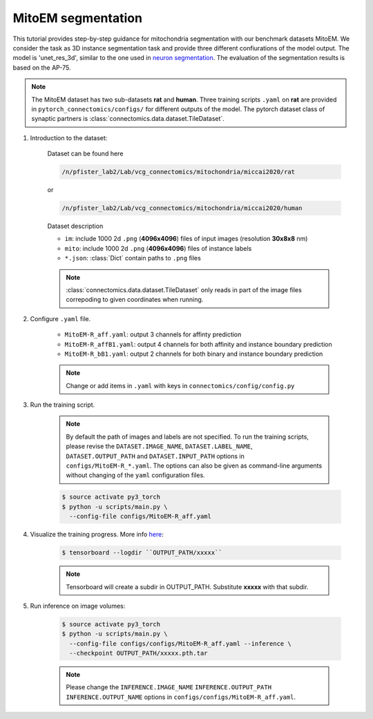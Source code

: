 MitoEM segmentation
==============================

This tutorial provides step-by-step guidance for mitochondria segmentation with our benchmark datasets MitoEM.
We consider the task as 3D instance segmentation task and provide three different confiurations of the model output. 
The model is 'unet_res_3d', similar to the one used in `neuron segmentation <https://zudi-lin.github.io/pytorch_connectomics/build/html/tutorials/snemi.html>`_.
The evaluation of the segmentation results is based on the AP-75. 

.. note::
    The MitoEM dataset has two sub-datasets **rat** and **human**. Three training scripts ``.yaml`` on **rat** are provided in 
    ``pytorch_connectomics/configs/`` for different outputs of the model.
    The pytorch dataset class of synaptic partners is :class:`connectomics.data.dataset.TileDataset`.


#. Introduction to the dataset:


    Dataset can be found here

    .. code-block:: none

        /n/pfister_lab2/Lab/vcg_connectomics/mitochondria/miccai2020/rat

    or

    .. code-block:: none

        /n/pfister_lab2/Lab/vcg_connectomics/mitochondria/miccai2020/human
        
    Dataset description

    - ``im``: include 1000 2d ``.png`` (**4096x4096**) files of input images (resolution **30x8x8** nm)

    - ``mito``: include 1000 2d ``.png`` (**4096x4096**) files of instance labels

    - ``*.json``: :class:`Dict` contain paths to ``.png`` files 

    .. note::
        :class:`connectomics.data.dataset.TileDataset` only reads in part of the image files 
        correpoding to given coordinates when running.


#. Configure ``.yaml`` file.

    - ``MitoEM-R_aff.yaml``: output 3 channels for affinty prediction

    - ``MitoEM-R_affB1.yaml``: output 4 channels for both affinity and instance boundary prediction

    - ``MitoEM-R_bB1.yaml``: output 2 channels for both binary and instance boundary prediction

    .. note::
        Change or add items in ``.yaml`` with keys in ``connectomics/config/config.py``

#. Run the training script. 

    .. note::
        By default the path of images and labels are not specified. To 
        run the training scripts, please revise the ``DATASET.IMAGE_NAME``, ``DATASET.LABEL_NAME``, ``DATASET.OUTPUT_PATH``
        and ``DATASET.INPUT_PATH`` options in ``configs/MitoEM-R_*.yaml``.
        The options can also be given as command-line arguments without changing of the ``yaml`` configuration files.

    .. code-block:: none

        $ source activate py3_torch
        $ python -u scripts/main.py \
          --config-file configs/MitoEM-R_aff.yaml
        

#. Visualize the training progress. More info `here <https://vcg.github.io/newbie-wiki/build/html/computation/machine_rc.html>`_:

    .. code-block:: none

        $ tensorboard --logdir ``OUTPUT_PATH/xxxxx``

    .. note::
        Tensorboard will create a subdir in OUTPUT_PATH. Substitute **xxxxx** with that subdir.

#. Run inference on image volumes:

    .. code-block:: none

        $ source activate py3_torch
        $ python -u scripts/main.py \
          --config-file configs/configs/MitoEM-R_aff.yaml --inference \
          --checkpoint OUTPUT_PATH/xxxxx.pth.tar

    .. note::
        Please change the ``INFERENCE.IMAGE_NAME`` ``INFERENCE.OUTPUT_PATH`` ``INFERENCE.OUTPUT_NAME`` 
        options in ``configs/configs/MitoEM-R_aff.yaml``.